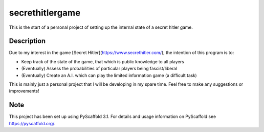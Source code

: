 ================
secrethitlergame
================


This is the start of a personal project of setting up the internal state of a secret hitler game. 


Description
===========

Due to my interest in the game [Secret Hitler](https://www.secrethitler.com/), the intention of this program is to: 

* Keep track of the state of the game, that which is public knowledge to all players

* (Eventually) Assess the probabilities of particular players being fascist/liberal

* (Eventually) Create an A.I. which can play the limited information game (a difficult task)


This is mainly just a personal project that I will be developing in my spare time. Feel free to make any suggestions 
or improvements! 

Note
====

This project has been set up using PyScaffold 3.1. For details and usage
information on PyScaffold see https://pyscaffold.org/.
